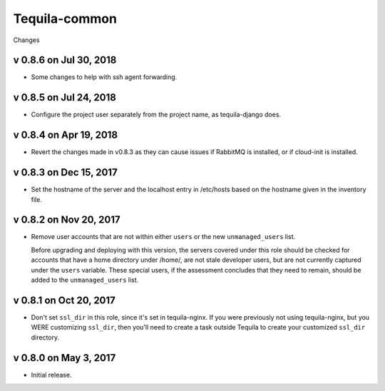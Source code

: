 Tequila-common
==============

Changes

v 0.8.6 on Jul 30, 2018
-----------------------

* Some changes to help with ssh agent forwarding.


v 0.8.5 on Jul 24, 2018
-----------------------

* Configure the project user separately from the project name, as
  tequila-django does.


v 0.8.4 on Apr 19, 2018
-----------------------

* Revert the changes made in v0.8.3 as they can cause issues if
  RabbitMQ is installed, or if cloud-init is installed.


v 0.8.3 on Dec 15, 2017
-----------------------

* Set the hostname of the server and the localhost entry in /etc/hosts
  based on the hostname given in the inventory file.


v 0.8.2 on Nov 20, 2017
-----------------------

* Remove user accounts that are not within either ``users`` or the new
  ``unmanaged_users`` list.

  Before upgrading and deploying with this version, the servers
  covered under this role should be checked for accounts that have a
  home directory under /home/, are not stale developer users, but are
  not currently captured under the ``users`` variable.  These special
  users, if the assessment concludes that they need to remain, should
  be added to the ``unmanaged_users`` list.


v 0.8.1 on Oct 20, 2017
-----------------------

* Don't set ``ssl_dir`` in this role, since it's set in tequila-nginx.
  If you were previously not using tequila-nginx, but you WERE
  customizing ``ssl_dir``, then you'll need to create a task outside
  Tequila to create your customized ``ssl_dir`` directory.


v 0.8.0 on May 3, 2017
----------------------

* Initial release.

